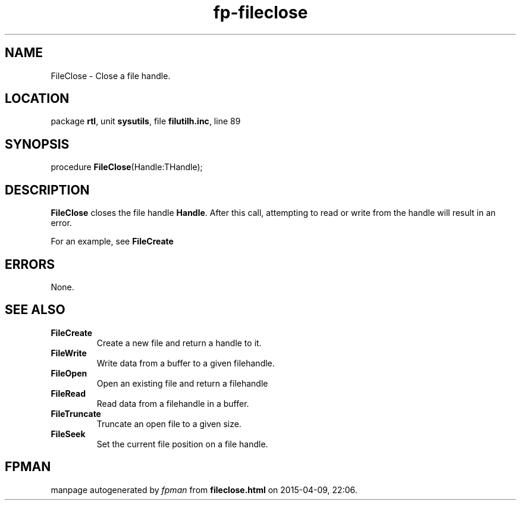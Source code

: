 .\" file autogenerated by fpman
.TH "fp-fileclose" 3 "2014-03-14" "fpman" "Free Pascal Programmer's Manual"
.SH NAME
FileClose - Close a file handle.
.SH LOCATION
package \fBrtl\fR, unit \fBsysutils\fR, file \fBfilutilh.inc\fR, line 89
.SH SYNOPSIS
procedure \fBFileClose\fR(Handle:THandle);
.SH DESCRIPTION
\fBFileClose\fR closes the file handle \fBHandle\fR. After this call, attempting to read or write from the handle will result in an error.

For an example, see \fBFileCreate\fR


.SH ERRORS
None.


.SH SEE ALSO
.TP
.B FileCreate
Create a new file and return a handle to it.
.TP
.B FileWrite
Write data from a buffer to a given filehandle.
.TP
.B FileOpen
Open an existing file and return a filehandle
.TP
.B FileRead
Read data from a filehandle in a buffer.
.TP
.B FileTruncate
Truncate an open file to a given size.
.TP
.B FileSeek
Set the current file position on a file handle.

.SH FPMAN
manpage autogenerated by \fIfpman\fR from \fBfileclose.html\fR on 2015-04-09, 22:06.

